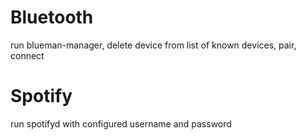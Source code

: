 * Bluetooth
  run blueman-manager, delete device from list of known devices, pair, connect
* Spotify
  run spotifyd with configured username and password
